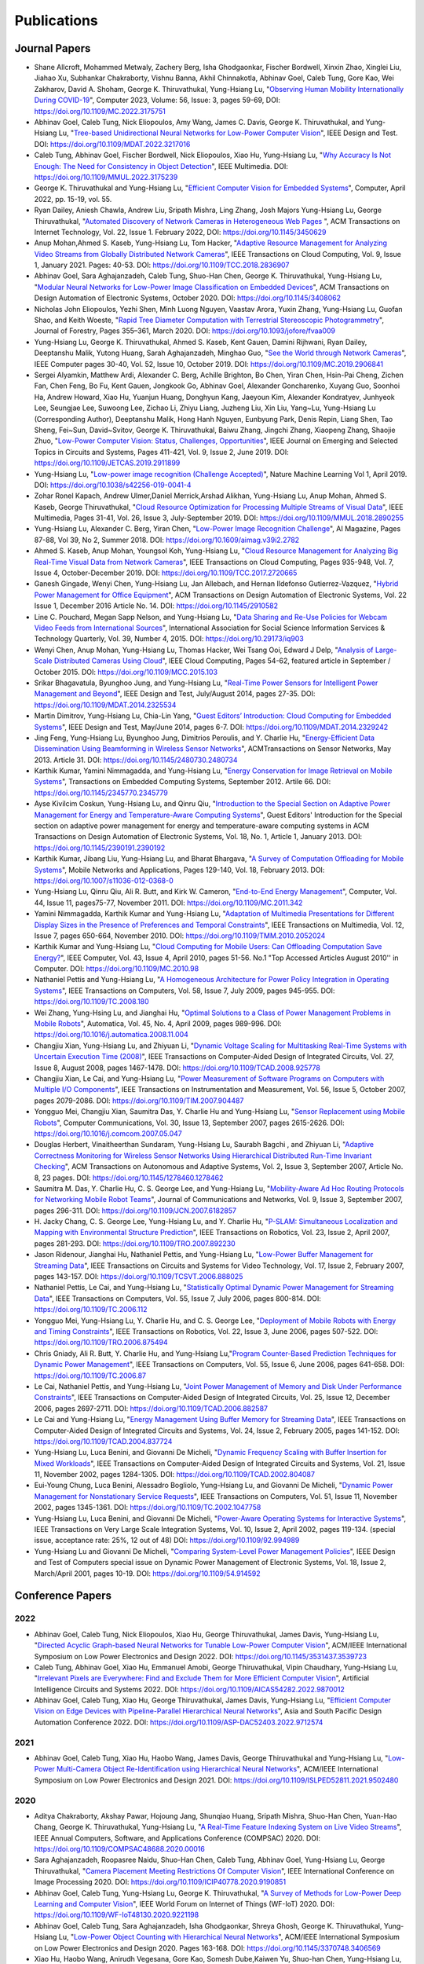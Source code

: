 Publications
============

Journal Papers
--------------

- Shane Allcroft, Mohammed Metwaly, Zachery Berg, Isha Ghodgaonkar,
  Fischer Bordwell, Xinxin Zhao, Xinglei Liu, Jiahao Xu, Subhankar
  Chakraborty, Vishnu Banna, Akhil Chinnakotla, Abhinav Goel, Caleb
  Tung, Gore Kao, Wei Zakharov, David A. Shoham,
  George K. Thiruvathukal, Yung-Hsiang Lu, "`Observing Human Mobility
  Internationally During COVID-19
  <https://ieeexplore.ieee.org/document/10058769>`_", Computer 2023,
  Volume: 56, Issue: 3, pages 59-69, DOI:
  https://doi.org/10.1109/MC.2022.3175751

- Abhinav Goel, Caleb Tung, Nick Eliopoulos, Amy Wang, James C. Davis,
  George K. Thiruvathukal, and Yung-Hsiang Lu, "`Tree-based
  Unidirectional Neural Networks for Low-Power Computer Vision
  <https://ieeexplore.ieee.org/document/9935301>`_", IEEE
  Design and Test. DOI: https://doi.org/10.1109/MDAT.2022.3217016

- Caleb Tung, Abhinav Goel, Fischer Bordwell, Nick Eliopoulos, Xiao
  Hu, Yung-Hsiang Lu, "`Why Accuracy Is Not Enough: The Need for
  Consistency in Object Detection
  <https://ieeexplore.ieee.org/document/9778276>`_", IEEE Multimedia.
  DOI: https://doi.org/10.1109/MMUL.2022.3175239

- George K. Thiruvathukal and Yung-Hsiang Lu, "`Efficient Computer
  Vision for Embedded Systems
  <https://www.computer.org/csdl/magazine/co/2022/04/09755195/1Cubx6Twc5G>`_",
  Computer, April 2022, pp. 15-19, vol. 55.

- Ryan Dailey, Aniesh Chawla, Andrew Liu, Sripath Mishra, Ling Zhang,
  Josh Majors Yung-Hsiang Lu, George Thiruvathukal, "`Automated
  Discovery of Network Cameras in Heterogeneous Web Pages
  <https://dl.acm.org/doi/10.1145/3450629>`_ ", ACM Transactions on
  Internet Technology, Vol. 22, Issue 1. February 2022, DOI:
  https://doi.org/10.1145/3450629

- Anup Mohan,Ahmed S. Kaseb, Yung-Hsiang Lu, Tom Hacker, "`Adaptive
  Resource Management for Analyzing Video Streams from Globally
  Distributed Network Cameras
  <https://ieeexplore.ieee.org/document/8359122>`_", IEEE Transactions
  on Cloud Computing, Vol. 9, Issue 1, January 2021. Pages:
  40-53. DOI: https://doi.org/10.1109/TCC.2018.2836907

- Abhinav Goel, Sara Aghajanzadeh, Caleb Tung, Shuo-Han Chen,
  George K. Thiruvathukal, Yung-Hsiang Lu, "`Modular Neural Networks
  for Low-Power Image Classification on Embedded Devices
  <https://dl.acm.org/doi/abs/10.1145/3408062>`_", ACM Transactions on
  Design Automation of Electronic Systems, October 2020. DOI:
  https://doi.org/10.1145/3408062
    
- Nicholas John Eliopoulos, Yezhi Shen, Minh Luong Nguyen, Vaastav
  Arora, Yuxin Zhang, Yung-Hsiang Lu, Guofan Shao, and Keith Woeste,
  "`Rapid Tree Diameter Computation with Terrestrial Stereoscopic
  Photogrammetry
  <https://academic.oup.com/jof/article-abstract/118/4/355/5811312?redirectedFrom=fulltext>`_",
  Journal of Forestry, Pages 355–361, March 2020. DOI:
  https://doi.org/10.1093/jofore/fvaa009

- Yung-Hsiang Lu, George K. Thiruvathukal, Ahmed S. Kaseb, Kent Gauen,
  Damini Rijhwani, Ryan Dailey, Deeptanshu Malik, Yutong Huang, Sarah
  Aghajanzadeh, Minghao Guo, "`See the World through Network Cameras
  <https://www.computer.org/csdl/magazine/co/2019/10/08848161/1dAq0gqBbP2>`_",
  IEEE Computer pages 30-40, Vol. 52, Issue 10, October 2019. DOI:
  https://doi.org/10.1109/MC.2019.2906841

- Sergei Alyamkin, Matthew Ardi, Alexander C. Berg, Achille Brighton,
  Bo Chen, Yiran Chen, Hsin-Pai Cheng, Zichen Fan, Chen Feng, Bo Fu,
  Kent Gauen, Jongkook Go, Abhinav Goel, Alexander Goncharenko, Xuyang
  Guo, Soonhoi Ha, Andrew Howard, Xiao Hu, Yuanjun Huang, Donghyun
  Kang, Jaeyoun Kim, Alexander Kondratyev, Junhyeok Lee, Seungjae Lee,
  Suwoong Lee, Zichao Li, Zhiyu Liang, Juzheng Liu, Xin Liu, Yang~Lu,
  Yung-Hsiang Lu (Corresponding Author), Deeptanshu Malik, Hong Hanh
  Nguyen, Eunbyung Park, Denis Repin, Liang Shen, Tao Sheng, Fei~Sun,
  David~Svitov, George K. Thiruvathukal, Baiwu Zhang, Jingchi Zhang,
  Xiaopeng Zhang, Shaojie Zhuo, "`Low-Power Computer Vision: Status,
  Challenges, Opportunities
  <https://ieeexplore.ieee.org/document/8693826>`_", IEEE Journal on
  Emerging and Selected Topics in Circuits and Systems, Pages 411-421,
  Vol. 9, Issue 2, June 2019. DOI:
  https://doi.org/10.1109/JETCAS.2019.2911899

- Yung-Hsiang Lu, "`Low-power image recognition (Challenge Accepted)
  <https://www.nature.com/articles/s42256-019-0041-4>`_", Nature
  Machine Learning Vol 1, April 2019. DOI:
  https://doi.org/10.1038/s42256-019-0041-4

- Zohar Ronel Kapach, Andrew Ulmer,Daniel Merrick,Arshad Alikhan,
  Yung-Hsiang Lu, Anup Mohan, Ahmed S. Kaseb, George Thiruvathukal,
  "`Cloud Resource Optimization for Processing Multiple Streams of
  Visual Data <https://ieeexplore.ieee.org/document/8594612>`_", IEEE
  Multimedia, Pages 31-41, Vol. 26, Issue 3, July-September 2019.
  DOI: https://doi.org/10.1109/MMUL.2018.2890255

- Yung-Hsiang Lu, Alexander C. Berg, Yiran Chen, "`Low-Power Image
  Recognition Challenge
  <https://ojs.aaai.org//index.php/aimagazine/article/view/2782>`_",
  AI Magazine, Pages 87-88, Vol 39, No 2, Summer 2018. DOI:
  https://doi.org/10.1609/aimag.v39i2.2782

- Ahmed S. Kaseb, Anup Mohan, Youngsol Koh, Yung-Hsiang Lu, "`Cloud
  Resource Management for Analyzing Big Real-Time Visual Data from
  Network Cameras <https://ieeexplore.ieee.org/document/7959647>`_",
  IEEE Transactions on Cloud Computing, Pages 935-948, Vol. 7, Issue
  4, October-December 2019. DOI:
  https://doi.org/10.1109/TCC.2017.2720665

- Ganesh Gingade, Wenyi Chen, Yung-Hsiang Lu, Jan Allebach, and Hernan
  Ildefonso Gutierrez-Vazquez, "`Hybrid Power Management for Office
  Equipment <https://dl.acm.org/doi/abs/10.1145/2910582>`_", ACM
  Transactions on Design Automation of Electronic Systems, Vol. 22
  Issue 1, December 2016 Article No. 14. DOI: https://doi.org/10.1145/2910582

- Line C. Pouchard, Megan Sapp Nelson, and Yung-Hsiang Lu, "`Data
  Sharing and Re-Use Policies for Webcam Video Feeds from
  International Sources
  <https://iassistquarterly.com/index.php/iassist/article/view/903>`_",
  International Association for Social Science Information Services &
  Technology Quarterly, Vol. 39, Number 4, 2015. DOI:
  https://doi.org/10.29173/iq903

- Wenyi Chen, Anup Mohan, Yung-Hsiang Lu, Thomas Hacker, Wei Tsang
  Ooi, Edward J Delp, "`Analysis of Large-Scale Distributed Cameras
  Using Cloud <https://ieeexplore.ieee.org/document/7331200>`_", IEEE
  Cloud Computing, Pages 54-62, featured article in September / October 2015.
  DOI: https://doi.org/10.1109/MCC.2015.103

- Srikar Bhagavatula, Byunghoo Jung, and Yung-Hsiang Lu, "`Real-Time
  Power Sensors for Intelligent Power Management and Beyond
  <https://ieeexplore.ieee.org/document/6818363>`_", IEEE Design and
  Test, July/August 2014, pages 27-35. DOI:
  https://doi.org/10.1109/MDAT.2014.2325534

- Martin Dimitrov, Yung-Hsiang Lu, Chia-Lin Yang, "`Guest Editors’
  Introduction: Cloud Computing for Embedded Systems
  <https://www.computer.org/csdl/magazine/dt/2014/03/06862957/13rRUIM2VxM>`_",
  IEEE Design and Test, May/June 2014, pages 6-7.  DOI:
  https://doi.org/10.1109/MDAT.2014.2329242
  
- Jing Feng, Yung-Hsiang Lu, Byunghoo Jung, Dimitrios Peroulis,
  and Y. Charlie Hu, "`Energy-Efficient Data Dissemination Using
  Beamforming in Wireless Sensor Networks
  <https://dl.acm.org/doi/10.1145/2480730.2480734>`_", ACMTransactions
  on Sensor Networks, May 2013. Article 31.  DOI:
  https://doi.org/10.1145/2480730.2480734

- Karthik Kumar, Yamini Nimmagadda, and Yung-Hsiang Lu, "`Energy
  Conservation for Image Retrieval on Mobile Systems
  <https://dl.acm.org/doi/10.1145/2345770.2345779>`_", Transactions on
  Embedded Computing Systems, September 2012. Artile 66.  DOI:
  https://doi.org/10.1145/2345770.2345779

- Ayse Kivilcim Coskun, Yung-Hsiang Lu, and Qinru Qiu, "`Introduction
  to the Special Section on Adaptive Power Management for Energy and
  Temperature-Aware Computing Systems
  <https://dl.acm.org/doi/10.1145/2390191.2390192>`_", Guest Editors'
  Introduction for the Special section on adaptive power management
  for energy and temperature-aware computing systems in ACM
  Transactions on Design Automation of Electronic Systems, Vol. 18,
  No.  1, Article 1, January 2013. DOI:
  https://doi.org/10.1145/2390191.2390192
  
- Karthik Kumar, Jibang Liu, Yung-Hsiang Lu, and Bharat Bhargava, "`A
  Survey of Computation Offloading for Mobile Systems
  <https://link.springer.com/article/10.1007/s11036-012-0368-0>`_",
  Mobile Networks and Applications, Pages 129-140, Vol. 18,
  February 2013. DOI: https://doi.org/10.1007/s11036-012-0368-0

- Yung-Hsiang Lu, Qinru Qiu, Ali R. Butt, and Kirk W. Cameron,
  "`End-to-End Energy Management
  <https://ieeexplore.ieee.org/document/6072567>`_", Computer,
  Vol. 44, Issue 11, pages75-77, November 2011. DOI:
  https://doi.org/10.1109/MC.2011.342

- Yamini Nimmagadda, Karthik Kumar and Yung-Hsiang Lu, "`Adaptation of
  Multimedia Presentations for Different Display Sizes in the Presence
  of Preferences and Temporal Constraints
  <https://ieeexplore.ieee.org/document/5482154>`_", IEEE Transactions
  on Multimedia, Vol. 12, Issue 7, pages 650-664, November 2010.
  DOI: https://doi.org/10.1109/TMM.2010.2052024

- Karthik Kumar and Yung-Hsiang Lu, "`Cloud Computing for Mobile
  Users: Can Offloading Computation Save Energy?
  <https://ieeexplore.ieee.org/document/5445167>`_", IEEE Computer,
  Vol. 43, Issue 4, April 2010, pages 51-56.  No.1 "Top Accessed
  Articles August 2010'' in Computer. DOI:
  https://doi.org/10.1109/MC.2010.98

- Nathaniel Pettis and Yung-Hsiang Lu, "`A Homogeneous Architecture
  for Power Policy Integration in Operating Systems
  <https://ieeexplore.ieee.org/document/4633348>`_", IEEE Transactions
  on Computers, Vol. 58, Issue 7, July 2009, pages 945-955.
  DOI: https://doi.org/10.1109/TC.2008.180

- Wei Zhang, Yung-Hsing Lu, and Jianghai Hu, "`Optimal Solutions to a
  Class of Power Management Problems in Mobile Robots
  <https://www.sciencedirect.com/science/article/pii/S0005109808005463>`_",
  Automatica, Vol. 45, No. 4, April 2009, pages
  989-996. DOI: https://doi.org/10.1016/j.automatica.2008.11.004

- Changjiu Xian, Yung-Hsiang Lu, and Zhiyuan Li, "`Dynamic Voltage
  Scaling for Multitasking Real-Time Systems with Uncertain Execution
  Time (2008) <https://ieeexplore.ieee.org/document/4527112>`_", IEEE
  Transactions on Computer-Aided Design of Integrated Circuits,
  Vol. 27, Issue 8, August 2008, pages 1467-1478. DOI:
  https://doi.org/10.1109/TCAD.2008.925778

- Changjiu Xian, Le Cai, and Yung-Hsiang Lu, "`Power Measurement of
  Software Programs on Computers with Multiple I/O Components
  <https://ieeexplore.ieee.org/document/4303453>`_", IEEE Transactions
  on Instrumentation and Measurement, Vol. 56, Issue 5, October 2007,
  pages 2079-2086. DOI: https://doi.org/10.1109/TIM.2007.904487

- Yongguo Mei, Changjiu Xian, Saumitra Das, Y. Charlie Hu and
  Yung-Hsiang Lu, "`Sensor Replacement using Mobile Robots
  <https://www.sciencedirect.com/science/article/pii/S0140366407002460>`_",
  Computer Communications, Vol. 30, Issue 13, September 2007, pages
  2615-2626. DOI: https://doi.org/10.1016/j.comcom.2007.05.047

- Douglas Herbert, Vinaitheerthan Sundaram, Yung-Hsiang Lu, Saurabh
  Bagchi , and Zhiyuan Li, "`Adaptive Correctness Monitoring for
  Wireless Sensor Networks Using Hierarchical Distributed Run-Time
  Invariant Checking
  <https://dl.acm.org/doi/10.1145/1278460.1278462>`_", ACM
  Transactions on Autonomous and Adaptive Systems, Vol. 2, Issue 3,
  September 2007, Article No. 8, 23 pages.  DOI:
  https://doi.org/10.1145/1278460.1278462

- Saumitra M. Das, Y. Charlie Hu, C. S. George Lee, and Yung-Hsiang
  Lu, "`Mobility-Aware Ad Hoc Routing Protocols for Networking Mobile
  Robot Teams <https://ieeexplore.ieee.org/document/6182857>`_",
  Journal of Communications and Networks, Vol. 9, Issue 3, September
  2007, pages 296-311. DOI: https://doi.org/10.1109/JCN.2007.6182857

- H. Jacky Chang, C. S. George Lee, Yung-Hsiang Lu, and Y. Charlie Hu,
  "`P-SLAM: Simultaneous Localization and Mapping with Environmental
  Structure Prediction
  <https://ieeexplore.ieee.org/document/4154821>`_", IEEE Transactions
  on Robotics, Vol. 23, Issue 2, April 2007, pages 281-293.  DOI:
  https://doi.org/10.1109/TRO.2007.892230
     
- Jason Ridenour, Jianghai Hu, Nathaniel Pettis, and Yung-Hsiang Lu,
  "`Low-Power Buffer Management for Streaming Data
  <https://ieeexplore.ieee.org/document/4079663>`_", IEEE Transactions
  on Circuits and Systems for Video Technology, Vol. 17, Issue 2,
  February 2007, pages 143-157. DOI:
  https://doi.org/10.1109/TCSVT.2006.888025

- Nathaniel Pettis, Le Cai, and Yung-Hsiang Lu, "`Statistically
  Optimal Dynamic Power Management for Streaming Data
  <https://ieeexplore.ieee.org/document/1637397>`_", IEEE Transactions
  on Computers, Vol. 55, Issue 7, July 2006, pages 800-814.
  DOI: https://doi.org/10.1109/TC.2006.112

- Yongguo Mei, Yung-Hsiang Lu, Y. Charlie Hu, and C. S. George Lee,
  "`Deployment of Mobile Robots with Energy and Timing Constraints
  <https://ieeexplore.ieee.org/document/1638342>`_", IEEE Transactions
  on Robotics, Vol. 22, Issue 3, June 2006, pages 507-522.  DOI:
  https://doi.org/10.1109/TRO.2006.875494
  
- Chris Gniady, Ali R. Butt, Y. Charlie Hu, and Yung-Hsiang
  Lu,"`Program Counter-Based Prediction Techniques for Dynamic Power
  Management <https://ieeexplore.ieee.org/document/1628954>`_", IEEE
  Transactions on Computers, Vol. 55, Issue 6, June 2006, pages
  641-658. DOI: https://doi.org/10.1109/TC.2006.87

- Le Cai, Nathaniel Pettis, and Yung-Hsiang Lu, "`Joint Power
  Management of Memory and Disk Under Performance Constraints
  <https://ieeexplore.ieee.org/document/4014538>`_", IEEE Transactions
  on Computer-Aided Design of Integrated Circuits, Vol. 25, Issue 12,
  December 2006, pages 2697-2711. DOI:
  https://doi.org/10.1109/TCAD.2006.882587

- Le Cai and Yung-Hsiang Lu, "`Energy Management Using Buffer Memory
  for Streaming Data
  <https://ieeexplore.ieee.org/document/1386373>`_", IEEE Transactions
  on Computer-Aided Design of Integrated Circuits and Systems,
  Vol. 24, Issue 2, February 2005, pages 141-152. DOI:
  https://doi.org/10.1109/TCAD.2004.837724

- Yung-Hsiang Lu, Luca Benini, and Giovanni De Micheli, "`Dynamic
  Frequency Scaling with Buffer Insertion for Mixed Workloads
  <https://ieeexplore.ieee.org/document/1047048>`_", IEEE Transactions
  on Computer-Aided Design of Integrated Circuits and Systems,
  Vol. 21, Issue 11, November 2002, pages 1284-1305.  DOI:
  https://doi.org/10.1109/TCAD.2002.804087

- Eui-Young Chung, Luca Benini, Alessadro Bogliolo, Yung-Hsiang Lu,
  and Giovanni De Micheli, "`Dynamic Power Management for
  Nonstationary Service Requests
  <https://ieeexplore.ieee.org/document/1047758>`_", IEEE Transactions
  on Computers, Vol. 51, Issue 11, November 2002, pages 1345-1361.
  DOI: https://doi.org/10.1109/TC.2002.1047758

- Yung-Hsiang Lu, Luca Benini, and Giovanni De Micheli, "`Power-Aware
  Operating Systems for Interactive Systems
  <https://ieeexplore.ieee.org/document/994989>`_", IEEE Transactions
  on Very Large Scale Integration Systems, Vol. 10, Issue 2, April
  2002, pages 119-134. (special issue, acceptance rate: 25%, 12 out
  of 48) DOI: https://doi.org/10.1109/92.994989

- Yung-Hsiang Lu and Giovanni De Micheli, "`Comparing System-Level
  Power Management Policies
  <https://ieeexplore.ieee.org/document/914592>`_", IEEE Design and
  Test of Computers special issue on Dynamic Power Management of
  Electronic Systems, Vol. 18, Issue 2, March/April 2001, pages 10-19.
  DOI: https://doi.org/10.1109/54.914592


Conference Papers
-----------------

2022
^^^^

- Abhinav Goel, Caleb Tung, Nick Eliopoulos, Xiao Hu, George
  Thiruvathukal, James Davis, Yung-Hsiang Lu, "`Directed Acyclic
  Graph-based Neural Networks for Tunable Low-Power Computer Vision
  <https://dl.acm.org/doi/10.1145/3531437.3539723>`_", ACM/IEEE
  International Symposium on Low Power Electronics and Design
  2022. DOI: https://doi.org/10.1145/3531437.3539723

- Caleb Tung, Abhinav Goel, Xiao Hu, Emmanuel Amobi, George
  Thiruvathukal, Vipin Chaudhary, Yung-Hsiang Lu, "`Irrelevant Pixels
  are Everywhere: Find and Exclude Them for More Efficient Computer
  Vision <https://ieeexplore.ieee.org/document/9870012>`_", Artificial
  Intelligence Circuits and Systems 2022.
  DOI: https://doi.org/10.1109/AICAS54282.2022.9870012

- Abhinav Goel, Caleb Tung, Xiao Hu, George Thiruvathukal, James
  Davis, Yung-Hsiang Lu, "`Efficient Computer Vision on Edge Devices
  with Pipeline-Parallel Hierarchical Neural Networks
  <https://dl.acm.org/doi/10.1109/ASP-DAC52403.2022.9712574>`_", Asia
  and South Pacific Design Automation Conference 2022. DOI:
  https://doi.org/10.1109/ASP-DAC52403.2022.9712574


2021
^^^^
- Abhinav Goel, Caleb Tung, Xiao Hu, Haobo Wang, James Davis, George
  Thiruvathukal and Yung-Hsiang Lu, "`Low-Power Multi-Camera Object
  Re-Identification using Hierarchical Neural
  Networks <https://dl.acm.org/doi/10.1109/ISLPED52811.2021.9502480>`_",
  ACM/IEEE International Symposium on Low Power Electronics and Design
  2021. DOI: https://doi.org/10.1109/ISLPED52811.2021.9502480

2020
^^^^

- Aditya Chakraborty, Akshay Pawar, Hojoung Jang, Shunqiao Huang,
  Sripath Mishra, Shuo-Han Chen, Yuan-Hao Chang,
  George K. Thiruvathukal, Yung-Hsiang Lu, "`A Real-Time Feature
  Indexing System on Live Video Streams
  <https://ieeexplore.ieee.org/document/9202837>`_", IEEE Annual
  Computers, Software, and Applications Conference
  (COMPSAC) 2020. DOI: https://doi.org/10.1109/COMPSAC48688.2020.00016


- Sara Aghajanzadeh, Roopasree Naidu, Shuo-Han Chen, Caleb Tung,
  Abhinav Goel, Yung-Hsiang Lu, George Thiruvathukal, "`Camera
  Placement Meeting Restrictions Of Computer Vision
  <https://ieeexplore.ieee.org/document/9190851>`_", IEEE
  International Conference on Image Processing 2020. DOI:
  https://doi.org/10.1109/ICIP40778.2020.9190851

- Abhinav Goel, Caleb Tung, Yung-Hsiang Lu, George K. Thiruvathukal,
  "`A Survey of Methods for Low-Power Deep Learning and Computer
  Vision <https://ieeexplore.ieee.org/document/9221198>`_", IEEE World
  Forum on Internet of Things (WF-IoT) 2020. DOI:
  https://doi.org/10.1109/WF-IoT48130.2020.9221198

- Abhinav Goel, Caleb Tung, Sara Aghajanzadeh, Isha Ghodgaonkar,
  Shreya Ghosh, George K. Thiruvathukal, Yung-Hsiang Lu, "`Low-Power
  Object Counting with Hierarchical Neural Networks
  <https://dl.acm.org/doi/10.1145/3370748.3406569>`_", ACM/IEEE
  International Symposium on Low Power Electronics and Design 2020.
  Pages 163-168. DOI: https://doi.org/10.1145/3370748.3406569

- Xiao Hu, Haobo Wang, Anirudh Vegesana, Gore Kao, Somesh Dube,Kaiwen
  Yu, Shuo-han Chen, Yung-Hsiang Lu, Ming Yin. "`Crowdsourcing
  Detection of Sampling Biases in Image Datasets
  <https://dl.acm.org/doi/fullHtml/10.1145/3366423.3380063>`_". The
  Web Conference 2020. Pages 2955-2961.  DOI:
  https://doi.org/10.1145/3366423.3380063


2019
^^^^
- Matthew Ardi, Alexander C Berg, Bo Chen, Yen-Kuang Chen, Yiran Chen,
  Donghyun Kang, Junhyeok Lee, Seungjae Lee, Yang Lu, Yung-Hsiang Lu,
  Fei Sun, "`Special Session: 2018 Low-Power Image Recognition
  Challenge and Beyond
  <https://ieeexplore.ieee.org/document/8771606>`_", IEEE
  International Conference on Artificial Intelligence Circuits and
  Systems 2019. DOI: https://doi.org/10.1109/AICAS.2019.8771606

- Xiao Hu, Haobo Wang, Somesh Dube, Anirudh Vegesana, Kaiwen Yu,
  Yung-Hsiang Lu, Ming Yin, "`Discovering Biases in Image Datasets
  with the Crowd
  <https://www.humancomputation.com/2019/papers.html#wip>`_. AAAI
  Conference on Human Computation and Crowdsourcing 2019 (Work in
  progress track)
  
- Caleb Tung, Matthew R. Kelleher, Ryan J. Schlueter, Binhan Xu,
  Yung-Hsiang Lu, George K. Thiruvathukal, Yen-Kuang Chen, Yang Lu,
  "`Large-Scale Object Detection of Images from Network Cameras in
  Variable Ambient Lighting Conditions
  <https://ieeexplore.ieee.org/document/8695375>`_", IEEE
  International Conference on Multimedia Information Processing and
  Retrieval 2019. DOI: https://doi.org/10.1109/MIPR.2019.00080

- Sergei Alyamkin, Matthew Ardi, Achille Brighton, Alexander C. Berg,
  Yiran Chen, Hsin-Pai Cheng, Bo Chen, Zichen Fan, Chen Feng, Bo Fu,
  Kent Gauen, Jongkook Go, Alexander Goncharenko, Xuyang Guo, Hong
  Hanh Nguyen, Andrew Howard, Yuanjun Huang, Donghyun Kang, Jaeyoun
  Kim, Alexander Kondratyev, Seungjae Lee, Suwoong Lee, Junhyeok Lee,
  Zhiyu Liang, Xin Liu, Juzheng Liu, Zichao Li, Yang Lu, Yung-Hsiang
  Lu, Deeptanshu Malik, Eunbyung Park, Denis Repin, Tao Sheng, Liang
  Shen, Fei Sun, David Svitov, George K. Thiruvathukal, Baiwu Zhang,
  Jingchi Zhang, Xiaopeng Zhang, Shaojie Zhuo, "`2018 Low-Power Image
  Recognition Challenge (2018) <https://arxiv.org/abs/1810.01732>`_",
  arXiv:1810.01732


2018
^^^^

- Chittayong Surakitbanharn, Calvin Yau, Guizhen Wang, Aniesh Chawla,
  Yinuo Pan, Zhaoya Sun, Sam Yellin, David Ebert, Yung-Hsiang Lu,
  George K. Thiruvathukal, "`Cross-referencing social media and public
  surveillance camera data for disaster response
  <https://ieeexplore.ieee.org/document/8574200>`_", IEEE Symposium on
  Technologies for Homeland Security 2018. DOI:
  https://doi.org/10.1109/THS.2018.8574200

- Ahmed S. Kaseb, Bo Fu, Anup Mohan, Yung-Hsiang Lu, Amy Reibman,
  George K. Thiruvathukal, "`Analyzing Real-Time Multimedia Content
  From Network Cameras Using CPUs and GPUs in the Cloud
  <https://ieeexplore.ieee.org/document/8396976>`_", IEEE
  International Conference on Multimedia Information Processing and
  Retrieval 2018. DOI: https://doi.org/10.1109/MIPR.2018.00020

- Anup Mohan, Ahmed S. Kaseb, Kent W. Gauen, Yung-Hsiang Lu,
  Amy R. Reibman, and Thomas J. Hacker, "`Determining the Necessary
  Frame Rate of Video Data for Object Tracking under Accuracy and Cost
  Constraints <https://ieeexplore.ieee.org/document/8397037>`_", IEEE
  International Conference on Multimedia Information Processing and
  Retrieval 2018. DOI: https://doi.org/10.1109/MIPR.2018.00081

- Samira Pouyanfar, Yudong Tao, Anup Mohan, Haiman Tian,
  Ahmed S. Kaseb, Kent Gauen Ryan Dailey, Sarah Aghajanzadeh,
  Yung-Hsiang Lu, Shu-Ching Chen, Mei-Ling Shyu, "`Dynamic Sampling in
  Convolutional Neural Networks for Imbalanced Data Classification
  <https://ieeexplore.ieee.org/document/8396983>`_", IEEE Conference on
  Multimedia Information Processing and Retrieval 2018.
  DOI: https://doi.org/10.1109/MIPR.2018.00027

- Kent Gauen, Ryan Dailey, Yung-Hsiang Lu, Eunbyung Park, Wei Liu,
  Alexander C. Berg, Yiran Chen, "`Three years of low-power image
  recognition challenge: Introduction to special session
  <https://ieeexplore.ieee.org/document/8342099>`_", Design,
  Automation & Test in Europe Conference & Exhibition (DATE) 2018.
  DOI: https://doi.org/10.23919/DATE.2018.8342099

2017
^^^^

- Kent Gauen, Rohit Rangan, Anup Mohan, Yung-Hsiang Lu Wei Liu,
  Alexander C. Berg,"`Low-Power Image Recognition Challenge (2017)
  <https://ieeexplore.ieee.org/document/7858303>`_", Asia and South
  Pacific Design Automation Conference 2017. Pages: 99-104. DOI:
  https://doi.org/10.1109/ASPDAC.2017.7858303
  
- Yung-Hsiang Lu, Andrea Cavallaro, Catherine Crump, Gerald Friedland,
  Keith Winstein, "`Panel: Privacy Protection in Online Multimedia
  <https://dl.acm.org/doi/abs/10.1145/3123266.3133335>`_", ACM
  Multimedia 2017. Pages: 457–459. DOI:
  https://doi.org/10.1145/3123266.3133335

- Kent Gauen, Ryan Dailey, John Laiman, Yuxiang Zi, Nirmal Asokan,
  Yung-Hsiang Lu, George Thiruvathukal, Mei-Ling Shyu, Shu-Ching Chen,
  "`Comparison of Visual Datasets for Machine Learning
  <https://ieeexplore.ieee.org/document/8102956>`_" IEEE International
  Conference on Information Reuse 2017. Pages: 346-355. DOI:
  https://doi.org/10.1109/IRI.2017.59

- Bo Fu, Anup Mohan, Yifan Li, Sanghyun Cho, Kent Gauen, Yung-Hsiang
  Lu, "`Parallel Video Processing using Embedded Computers
  <https://ieeexplore.ieee.org/document/8308597>`_", IEEE Global
  Conference on Signal and Information Processing 2017. Pages: 26-30.
  DOI: https://doi.org/10.1109/GlobalSIP.2017.8308597

- Ryan Dailey, Ahmed S Kaseb, Chandler Brown, Sam Jenkins, Sam Yellin,
  Fengjian Pan, Yung-Hsiang Lu, "`Creating the World's Largest
  Real-Time Camera Network
  <https://www.ingentaconnect.com/content/ist/ei/2017/00002017/00000010/art00002>`_",
  Imaging and Multimedia Analytics in a Web and Mobile
  World 2017. Pages: 5-12.  DOI:
  https://doi.org/10.2352/ISSN.2470-1173.2017.10.IMAWM-160
  
- Anup Mohan, Kent Gauen, Yung-Hsiang Lu, Wei Wayne Li, Xuemin Chen,
  "`Internet of Video Things in 2030: a World with Many Cameras
  <https://ieeexplore.ieee.org/document/8050296>`_", IEEE
  International Symposium of Circuits and Systems 2017.  DOI:
  https://doi.org/10.1109/ISCAS.2017.8050296

- Tian Qiu, Mengshi Feng, Sitian Lu, Zhuofan Li, Yudi Wu,
  Carla B. Zoltowski, and Dr. Yung-Hsiang Lu, "`Online Programming
  System for Code Analysis and Activity Tracking
  <https://peer.asee.org/online-programming-system-for-code-analysis-and-activity-tracking>`_",
  American Society for Engineering Education Annual Conference 2017.
  DOI: https://doi.org/10.18260/1-2--28722

- Behnaam Aazhang, Randal T. Abler, Jan P. Allebach, L. Franklin Bost,
  Joseph R. Cavallaro Rice, Edwin K. P. Chong, Edward J. Coyle,
  Jocelyn B. S. Cullers, Sonya M. Dennis, Yingfei Dong,
  Prasad N. Enjeti, Afroditi V. Filippas, Jeffrey E. Froyd, David
  Garmire, Jay George, Brian E. Gilchrist, Gail S. Hohner,
  William L. Hughes, Amos Johnson, Charles Kim, Hale Kim,
  Robert H. Klenke, Magdalini Z. Lagoudas, Donna C. Llewellyn,
  Yung-Hsiang Lu, Kevin James Lybarger, Stephen Marshall P.E., Subra
  Muralidharan, Aaron T. Ohta, Francisco Raul Ortega, Eve A. Riskin,
  David M. Rizzo, Candace Renee Ryder, Wayne A. Shiroma,
  Thomas J. Siller, J. Sonnenberg-Klein, Seyed Masoud Sadjadi, Scott
  Munro Strachan, Mohsen Taheri, Gary L. Woods, Carla B. Zoltowski,
  Brian C. Fabien, Phiilp Johnson, Robert Collins, Paul Murray,
  "`Vertically Integrated Projects (VIP) Programs: Multidisciplinary
  Projects with Homes in Any Discipline
  <https://peer.asee.org/vertically-integrated-projects-vip-programs-at-international-institutions-multidisciplinary-projects-with-homes-in-any-discipline>`_",
  American Society for Engineering Education Annual Conference 2017.

2016
^^^^
- Anup Mohan, Ahmed S. Kaseb, Yung-Hsiang Lu, Thomas J. Hacker,
  "`Location Based Cloud Resource Management for Analyzing Real-Time
  Video from Globally Distributed Network Cameras
  <https://ieeexplore.ieee.org/document/7830681>`_", IEEE
  International Conference on Cloud Computing Technology and Science
  (CloudCom) 2016. Pages: 176-183.  DOI:
  https://doi.org/10.1109/CloudCom.2016.0040

- Saurav Nanda Thomas J Hacker Yung-Hsiang Lu, "`Predictive Model for
  Dynamically Provisioning Resources in Multi-Tier Web Applications
  <https://ieeexplore.ieee.org/document/7830700>`_", IEEE
  International Conference on Cloud Computing Technology and Science
  (CloudCom) 2016. Pages: 326-335. DOI:
  https://doi.org/10.1109/CloudCom.2016.0059

- Youngsol Koh, Anup Mohan, Guizhen Wang, Hanye Xu, Abish Malik,
  Yung-Hsiang Lu, and David S. Ebert, "`Improve Safety using Public
  Network Cameras <https://ieeexplore.ieee.org/document/7568911>`_,
  IEEE Symposium on Technologies for Homeland Security 2016.  DOI:
  https://doi.org/10.1109/THS.2016.7568911

- Yung-Hsiang Lu, Milind Kulkarni, and Xiaojin Zhu, "`Programming
  Language Support for Analyzing Non-Persistent Data
  <https://ieeexplore.ieee.org/document/7568895>`_ IEEE Symposium on
  Technologies for Homeland Security 2016.  DOI:
  https://doi.org/10.1109/THS.2016.7568895

- Youngsol Koh and Yung-Hsiang Lu, "`Large-scale Image Processing
  using Amazon EC2 Spot Instances
  <https://www.ingentaconnect.com/content/ist/ei/2016/00002016/00000013/art00030>`_",
  IS&T International Symposium on Electronic Imaging in the Image
  Quality and System Performance Conference 2016. DOI:
  https://doi.org/10.2352/ISSN.2470-1173.2016.13.IQSP-226

- Yung-Hsiang Lu, Thomas Hacker, Carla B. Zoltowski, Jan P Allebach,
  "`Cross-Cohort Research Experience for Project Management and
  Leadership Development
  <https://peer.asee.org/cross-cohort-research-experience-for-project-management-and-leadership-development>`_",
  American Society for Engineering Education Annual Conference 2016.
  DOI: https://doi.org/10.18260/p.26604
  
- Jinyi Zhang, Fengjian Pan, Mrigank S Jha, Pranav Marla, Kee Wook
  Lee, David B Nelson, Yung-Hsiang Lu, "`A System for Analysis of Code
  on Cloud as An Educational Service to Students
  <https://peer.asee.org/a-system-for-analysis-of-code-on-cloud-as-an-educational-service-to-students>`_",
  American Society for Engineering Education Annual Conference 2016.
  DOI: https://doi.org/10.18260/p.26456


2015
^^^^
- Line C Pouchard, Megan Sapp Nelson, Yung-Hsiang Lu, "`Comparing
  policies for open data from publicly accessible international
  sources
  <https://iassistdata.org/conferences/archive/2015-minneapolis/>`_",
  Annual Conference International Association for Social Science
  Information Services & Technology 2015. DOI:
  https://doi.org/10.5281/zenodo.3777114
  
- Wei-Tsung Su, Yung-Hsiang Lu, and Ahmed S. Kaseb, "`Harvest the
  Information from Multimedia Big Data in Global Camera Networks
  <https://ieeexplore.ieee.org/document/7153875>`_", IEEE
  International Conference on Multimedia Big Data 2015. Pages:
  184-191.  DOI: https://doi.org/10.1109/BigMM.2015.55

- Ahmed S. Kaseb, Everett Berry, Erik Rozolis, Kyle McNulty, Seth
  Bontrager, Youngsol Koh, Yung-Hsiang Lu, Edward J. Delp, "`An
  interactive web-based system for large-scale analysis of distributed
  cameras
  <https://spie.org/Publications/Proceedings/Paper/10.1117/12.2080371>`_",
  Imaging and Multimedia Analytics in a Web and Mobile World 2015.
  DOI: https://doi.org/10.1117/12.2080371

- Ahmed S. Kaseb, Wenyi Chen, Ganesh Gingade, Yung-Hsiang Lu,
  "`Worldview and route planning using live public cameras
  <https://spie.org/Publications/Proceedings/Paper/10.1117/12.2077729>`_",
  Imaging and Multimedia Analytics in a Web and Mobile World 2015.
  DOI: https://doi.org/10.1117/12.2077729

- Thitiporn Pramoun, Jeehyun Choe, He Li, Qingshuang Chen, humrongrat
  Amornraksa, Yung-Hsiang Lu, Edward J. Delp III, "`Webcam
  classification using simple features
  <https://www.spiedigitallibrary.org/conference-proceedings-of-spie/9401/94010G/Webcam-classification-using-simple-features/10.1117/12.2083417.short>`_",
  Computational Imaging 2015.  DOI: https://doi.org/10.1117/12.2083417

- Ahmed S. Kaseb, Anup Mohan and Yung-Hsiang Lu, "`Cloud Resource
  Management for Image and Video Analysis of Big Data from Network
  Cameras <https://dl.acm.org/doi/10.1109/CCBD.2015.8>`_",
  International Conference on Cloud Computing and Big Data
  2015. Pages: 287-294. (best paper award) DOI:
  https://doi.org/10.1109/CCBD.2015.8

- Everett Berry, Yung-Hsiang Lu, and Wei-Tsung Su, "`Using Global
  Camera Networks to Create Multimedia Content
  <https://ieeexplore.ieee.org/document/7450557>`_", International
  Conference on Cloud Computing and Big Data 2015. Pages: 231-234.
  DOI: https://doi.org/10.1109/CCBD.2015.21
  
- Wenyi Chen, Yung-Hsiang Lu and Thomas Hacker, "`Adaptive Cloud
  Resource Allocation for Analysing Many Video Streams
  <https://ieeexplore.ieee.org/document/7396133>`_", IEEE
  International Conference on Cloud Computing Technology and Science
  (CloudCom) 2015. Pages: 17-24. DOI: https://doi.org/10.1109/CloudCom.2015.79

- Joanna Batstone, Touradj Ebrahimi, Tiejun Huang, Yung-Hsiang Lu, and
  Yonggang Wen, "`Opportunities and Challenges of Global Network
  Cameras <https://dl.acm.org/doi/10.1145/2733373.2806282>`_", Panel
  in ACM Multimedia 2015. Pages: 47-48. DOI:
  https://doi.org/10.1145/2733373.2806282
  
- Ahmed S. Kaseb, Youngsol Koh, Everett Berry, Kyle
  McNulty,Yung-Hsiang Lu, Edward J. Delp, "`Multimedia Content
  Creation using Global Network Cameras: The Making of CAM2
  <https://ieeexplore.ieee.org/document/7416927>`_", IEEE Global
  Conference on Signal and Information Processing 2015 (invited
  paper).  Pages: 15-18. DOI:
  https://doi.org/10.1109/GlobalSIP.2015.7416927

- S. M. Iftekharul Alam, Sonia Fahmy, and Yung-Hsiang Lu, "`LiTMaS:
  Live road Traffic Maps for Smartphones
  <https://ieeexplore.ieee.org/document/7158217>`_", IEEE WoWMoM
  Workshop on Video Everywhere 2015. DOI:
  https://doi.org/10.1109/WoWMoM.2015.7158217
  
- Wei-Tsung Su, Kyle McNulty, and Yung-Hsiang Lu, "`Teaching
  Large-Scale Image Processing over Worldwide Network Cameras
  <https://ieeexplore.ieee.org/document/7251971>`_", IEEE
  International Conference on Digital Signal Processing 2015. Pages:
  726-729.  DOI: https://doi.org/10.1109/ICDSP.2015.7251971

- Yung-Hsiang Lu, Alan M. Kadin, Alexander C. Berg, Thomas M. Conte,
  Erik P. DeBenedictis, Rachit Garg, Ganesh Gingade, Bichlien Hoang,
  Yongzhen Huang, Boxun Li, Jingyu Liu, Wei Liu, Huizi Mao, Junran
  Peng, Tianqi Tang, Elie K. Track, Jingqiu Wang, Tao Wang, Yu Wang,
  Jun Yao, "`Rebooting Computing and Low-Power Image Recognition
  Challenge <https://ieeexplore.ieee.org/document/7372672>`_",
  International Conference on Computer Aided Design 2015 (invited
  paper in a special session). Pages: 927-932.  DOI:
  https://doi.org/10.1109/ICCAD.2015.7372672

- Milind Kulkarni and Yung-Hsiang Lu, "`Beyond Big Data-Rethinking
  Programming Languages for Non-Persistent Data
  <https://ieeexplore.ieee.org/document/7450559>`_", International
  Conference on Cloud Computing and Big Data 2015. Pages: 245-251.
  DOI: https://doi.org/10.1109/CCBD.2015.16

2014
^^^^
  
- Ahmed S. Kaseb, Everett Berry, Youngsol Koh, Anup Mohan, Wenyi Chen,
  He Li, Yung-Hsiang Lu, and Edward J. Delp, "`A System for
  Large-Scale Analysis of Distributed Cameras
  <https://ieeexplore.ieee.org/document/7032135>`_", IEEE Global
  Conference on Signal and Information Processing 2014. Pages:
  340-344.  DOI: https://doi.org/10.1109/GlobalSIP.2014.7032135

- Thomas J. Hacker, Yung-Hsiang Lu, "`An Instructional Cloud-Based
  Testbed for Image and Video Analytics
  <https://ieeexplore.ieee.org/document/7037774>`_", the Emerging
  Issues in Cloud Workshop of CloudCom 2014. Pages: 859-862.  DOI:
  https://doi.org/10.1109/CloudCom.2014.61

- Jeehyun Choe, Thitiporn Pramoun, Thumrongrat Amornraksa, Yung-Hsiang
  Lu, and Edward J. Delp, "`Image-Based Geographical Location
  Estimation Using Web Cameras
  <https://ieeexplore.ieee.org/document/6806032>`_", Southwest
  Symposium on Image Analysis and Interpretation 2014. Pages: 73-76.
  DOI: https://doi.org/10.1109/SSIAI.2014.6806032

2013
^^^^

- Cordelia Brown, Yung-Hsiang Lu, and Samuel Midkiff, "`Introducing
  Parallel Programming in Undergraduate Curriculum
  <https://tcpp.cs.gsu.edu/curriculum/?q=EduPar-13_Proceedings>`_",
  NSF/TCPP Workshop on Parallel and Distributed Computing
  Education 2013.

2012
^^^^

- Yang Ge, Yukan Zhang, Qinru Qiu, and Yung-Hsiang Lu, "`A Game
  Theoretic Resource Allocation for Overall Energy Minimization in
  Mobile Cloud Computing System
  <https://dl.acm.org/doi/10.1145/2333660.2333724>`_", International
  Symposium on Low Power Electronics and Design 2012. Pages: 279-284.
  DOI: https://doi.org/10.1145/2333660.2333724

2011
^^^^
- Cordelia Brown and Yung-Hsiang Lu, "`Teaming in an Engineering
  Programming Course
  <https://peer.asee.org/teaming-in-an-engineering-programming-course>`_",
  American Society for Engineering Education Annual Conference 2011.
  DOI: https://doi.org/10.18260/1-2--18561

- Man Wang, Zhiyuan Li, Feng Li, Xiaobing Feng, Saurabh Bagchi, and
  Yung-Hsiang Lu, "`Dependence-Based Multi-Level Tracing and Replay
  for Wireless Sensor Networks Debugging
  <https://dl.acm.org/doi/10.1145/1967677.1967691>`_", SIGPLAN/SIGBED
  Conference on Languages, Compilers and Tools for Embedded
  Systems 2011. Pages: 91-100.  DOI:
  https://doi.org/10.1145/1967677.1967691

- Serkan Sayilir, Yung-Hsiang Lu, Dimitrios Peroulis, Y. Charlie Hu,
  and Byunghoo Jung, "`Collaborative Beamforming in Wireless Sensor
  Networks <https://ieeexplore.ieee.org/document/6190208>`_", Asilomar
  Conference on Signals, Systems, and Computers 2011. Pages:
  1211-1215.  DOI: https://doi.org/10.1109/ACSSC.2011.6190208

- Karthik Kumar, Kshitij Doshi, Martin Dimitrov, and Yung-Hsiang Lu,
  "`Memory Energy Management in an Enterprise Decision Support System
  <https://dl.acm.org/doi/10.5555/2016802.2016864>`_", International
  Symposium on Low Power Electronics and Design 2011. Pages: 277-282.
  DOI: https://doi.org/10.1109/ISLPED.2011.5993649

- Karthik Kumar, Jing Feng, Yamini Nimmagadda, and Yung-Hsiang Lu,
  "`Resource Allocation for Real-Time Tasks using Cloud Computing
  <https://ieeexplore.ieee.org/document/6006077>`_", IEEE Workshop on
  Grid and P2P Systems and Applications, International Conference on
  Computer Communications and Networks 2011. DOI:
  https://doi.org/10.1109/ICCCN.2011.6006077

2010
^^^^

- Jibang Liu and Yung-Hsiang Lu, "`Energy Savings in
  Privacy-Preserving Computation Offloading with Protection by
  Homomorphic Encryption
  <https://dl.acm.org/doi/abs/10.5555/1924920.1924925>`_",
  International Conference on Power aware computing and systems 2010.

- Jibang Liu, Karthik Kumar, and Yung-Hsiang Lu, "`Tradeoff between
  Energy Savings and Privacy Protection in Computation Offloading
  <https://dl.acm.org/doi/10.1145/1840845.1840887>`_", International
  Symposium on Low Power Electronics and Design 2010 (poster), pages
  213-218. DOI: https://doi.org/10.1145/1840845.1840887

- Jing Feng, Serkan Sayilir, Che-Wei Chang, Yung-Hsiang Lu, Byunghoo
  Jung, Dimitrios Peroulis, Y. Charlie Hu, "`Energy-Efficient
  Transmission for Beamforming in Wireless Sensor Networks
  <https://ieeexplore.ieee.org/document/5508256>`_", IEEE
  Communications Society Conference on Sensor, Mesh and Ad Hoc
  Communications and Networks 2010. DOI:
  https://doi.org/10.1109/SECON.2010.5508256

- Jing Feng, Yamini Nimmagadda, Yung-Hsiang Lu, Byunghoo Jung,
  Dimitrios Peroulis, Y. Charlie Hu, "`Analysis of Energy Consumption
  on Data Sharing in Beamforming for Wireless Sensor Networks
  <https://ieeexplore.ieee.org/document/5560150>`_", International
  Conference on Computer Communications and Networks 2010.  DOI:
  https://doi.org/10.1109/ICCCN.2010.5560150

- Yamini Nimmagadda, Karthik Kumar, Yung-Hsiang Lu, and C. S. George
  Lee, "`Real-time Moving Object Recognition and Tracking Using
  Computation Offloading
  <https://ieeexplore.ieee.org/document/5650303>`_", IEEE/RSJ
  International Conference on Intelligent Robots and Systems 2010.
  Pages: 2449-2455. DOI: https://doi.org/10.1109/IROS.2010.5650303

- Serkan Sayilir, Yung-Hsiang Lu, Dimitrios Peroulis, Y. Charlie Hu,
  and Byunghoo Jung, "`Phase Difference and Frequency Offset
  Estimation for Collaborative Beamforming in Sensor Networks
  <https://ieeexplore.ieee.org/document/5537367>`_", IEEE
  International Symposium on Circuits and Systems 2010.  Pages:
  1504-1507. DOI: https://doi.org/10.1109/ISCAS.2010.5537367
  
- Michael Gasser, Yung-Hsiang Lu, and Cheng-Kok Koh, "`Outreach
  Project Introducing Computer Engineering to High School Students
  <https://ieeexplore.ieee.org/document/5673580>`_", IEEE Frontiers in
  Education 2010. Pages: F2E-1-F2E-5. DOI:
  https://doi.org/10.1109/FIE.2010.5673580

- Yung-Hsiang Lu, Guangwei Zhu, and Cheng-Kok Koh, "`Using the Tetris
  Game to Teach Computing
  <https://peer.asee.org/using-the-tetris-game-to-teach-computing>`_",
  American Society for Engineering Education Annual Conference 2010.
  DOI: https://doi.org/10.18260/1-2--16604

- Cordelia Brown and Yung-Hsiang Lu, "`Integration of Real-World
  Teaming into a Programming Course
  <https://peer.asee.org/integration-of-real-world-teaming-into-a-programming-course>`_",
  American Society for Engineering Education Annual Conference 2010.
  DOI: https://doi.org/10.18260/1-2--16744

2009
^^^^
- Jing Feng, Yung-Hsiang Lu, Byunghoo Jung, and Dimitrios Peroulis,
  "`Energy Efficient Collaborative Beamforming in Wireless Sensor
  Networks <https://ieeexplore.ieee.org/document/5118224>`_", IEEE
  International Symposium on Circuits and Systems 2009, pages
  2161-2164.  DOI: https://doi.org/10.1109/ISCAS.2009.5118224
  
- Melissa Seward Yale, Deborah Bennett, Cordelia Brown, Guangwei Zhu,
  and Yung-Hsiang Lu, "`Hybrid Content Delivery and Learning Styles in
  a Computer Programming Course
  <https://ieeexplore.ieee.org/document/5350462>`_", IEEE Frontiers in
  Education Conference 2009.  DOI:
  https://doi.org/10.1109/FIE.2009.5350462
  
- Cordelia Brown, Yung-Hsiang Lu, Melissa Yale, and Deborah Bennett,
  "`On-Line Examinations for Object-Oriented Programming <On-Line
  Examinations for Object-Oriented Programming>`_", American Society
  for Engineering Education Annual Conference 2009.  DOI:
  https://doi.org/10.18260/1-2--5380

- Matthew Tan Creti, Matthew Beaman, Saurabh Bagchi, Zhiyuan Li,
  Yung-Hsiang Lu, "`Multigrade Security Monitoring for Ad-Hoc Wireless
  Networks <https://ieeexplore.ieee.org/document/5336981>`_", IEEE
  International Conference on Mobile Ad-hoc and Sensor
  Systems 2009. Pages: 342-352.  DOI:
  https://doi.org/10.1109/MOBHOC.2009.5336981

- Yu-Ju Hong, Karthik Kumar, and Yung-Hsiang Lu, "`Energy Efficient
  Content-based Image Retrieval for Mobile Systems
  <https://ieeexplore.ieee.org/document/5118095>`_", IEEE
  International Symposium on Circuits and Systems 2009, pages
  1673-1676. DOI: https://doi.org/10.1109/ISCAS.2009.5118095

- Yamini Nimmagadda, Karthik Kumar and Yung-Hsiang Lu,
  "`Energy-Efficient Image Compression in Mobile Devices for Wireless
  Transmission <https://ieeexplore.ieee.org/document/5202735>`_",
  International Conference on Multimedia & Expo 2009. Pages:
  1278-1281.  DOI: https://doi.org/10.1109/ICME.2009.5202735

- Yamini Nimmagadda, Karthik Kumar and Yung-Hsiang Lu,
  "`Preference-Based Adaptation of Multimedia Presentations for
  Different Display Sizes
  <https://ieeexplore.ieee.org/document/5202660>`_", International
  Conference on Multimedia & Expo 2009. Pages: 978-981.  DOI:
  https://doi.org/10.1109/ICME.2009.5202660

- Karthik Kumar, Yamini Nimmagadda, and Yung-Hsiang Lu, "`Ranking
  Servers based on Energy Savings for Computation Offloading
  <https://dl.acm.org/doi/10.1145/1594233.1594296>`_", International
  Symposium on Low Power Electronics and Design 2009. Pages: 267-272.
  DOI: https://doi.org/https://doi.org/10.1145/1594233.1594296

- Karthik Kumar, Yamini Nimmagadda, and Yung-Hsiang Lu, "`Establishing
  Trust for Computation Offloading
  <https://ieeexplore.ieee.org/document/5235283>`_", International
  Conference on Computer Communications and Networks 2009. DOI:
  https://doi.org/10.1109/ICCCN.2009.5235283

2008
^^^^

- Karthik Kumar, Yamini Nimmagadda, Yu-Ju Hong, and Yung-Hsiang Lu,
  "`Energy Conservation by Adaptive Feature Loading for Mobile
  Content-Based Image Retrieval
  <https://dl.acm.org/doi/10.1145/1393921.1393963>`_", International
  Symposium on Low Power Electronics and Design 2008, pages 153-158.
  DOI: https://doi.org/10.1145/1393921.1393963

- Cordelia Brown, Yung-Hsiang Lu, David Meyer, and Mark C Johnson,
  "`Hybrid Content Delivery: On-Line Lectures and Interactive Lab
  Assignments
  <https://peer.asee.org/hybrid-content-delivery-on-line-lectures-and-interactive-lab-assignments>`_",
  American Society for Engineering Education Annual Conference 2008.
  DOI: https://doi.org/10.18260/1-2--3750

- Yamini Nimmagadda, Yung-Hsiang Lu, Edward J. Delp, and David Ebert,
  "`Non-photorealistic Rendering for Energy Conservation in Portable
  Devices
  <https://www.spiedigitallibrary.org/conference-proceedings-of-spie/6821/1/Non-photorealistic-rendering-for-energy-conservation/10.1117/12.765549.short?SSO=1>`_",
  IS&T/SPIE Symposium on Electronic Imaging, Multimedia on Mobile
  Devices Vol. 6821, 2008.  DOI: https://doi.org/10.1117/12.765549

- Vinai Sundaram, Saurabh Bagchi, Yung-Hsiang Lu, and Zhiyuan Li,
  "`SeNDORComm: An Energy-Efficient Priority-Driven Communication
  Layer for Reliable Wireless Sensor Networks (2008)
  <https://ieeexplore.ieee.org/document/4690797>`_", International
  Symposium on Reliable Distributed Systems 2008. Pages: 23-32.  DOI:
  https://doi.org/10.1109/SRDS.2008.29.

2007
^^^^
- Changjiu Xian, Yung-Hsiang Lu, and Zhiyuan Li, "`Adaptive
  Computation Offloading for Energy Conservation on Battery-Powered
  Systems <https://ieeexplore.ieee.org/document/4447724>`_",
  International Conference on Parallel and Distributed Systems 2007.
  DOI: https://doi.org/10.1109/ICPADS.2007.4447724
  
- Nathaniel Pettis and Yung-Hsiang Lu, "`Improving Quality-of-Service
  of File Migration Power Management Policies in High-Performance
  Servers <https://ieeexplore.ieee.org/document/4447727>`_",
  International Conference on Parallel and Distributed Systems 2007.
  DOI: https://doi.org/10.1109/ICPADS.2007.4447727

- Changjiu Xian, Yung-Hsiang Lu, and Zhiyuan Li, "`A Programming
  Environment with Runtime Energy Characterization for Energy-Aware
  Applications <https://dl.acm.org/doi/10.1145/1283780.1283811>`_",
  International Symposium on Low Power Electronics and Design 2007,
  pages 141-146. DOI: https://doi.org/10.1145/1283780.1283811

- Changjiu Xian, Yung-Hsiang Lu, and Zhiyuan Li, "`Energy-Aware
  Scheduling for Real-Time Multiprocessor Systems with Uncertain Task
  Execution Time <https://dl.acm.org/doi/10.1145/1278480.1278648>`_",
  Design Automation Conference 2007, pages 664-669. DOI:
  https://doi.org/10.1145/1278480.1278648

- Wei Zhang, Jianghai Hu, and Yung-Hsiang Lu, "`Optimal Power Modes
  Scheduling Using Hybrid Systems
  <https://ieeexplore.ieee.org/document/4282752>`_", American Control
  Conference 2007. Pages: 2781-2786. DOI:
  https://doi.org/10.1109/ACC.2007.4282752  

- Douglas Herbert, Vinaitheerthan Sundaram, Lila Albin, Yung-Hsiang
  Lu, Saurabh Bagchi, and Zhiyuan Li, "Pervasive Carbon Dioxide and
  Temperature Monitoring Utilizing Large Numbers of Low-Cost Wireless
  Sensors", American Industrial Hygiene Conference and
  Exposition 2007.

- H. Jacky Chang, C. S. George Lee, Y. Charlie Hu, Yung-Hsiang Lu,
  "`Multi-Robot SLAM with Topological/Metric Maps
  <https://ieeexplore.ieee.org/document/4399142>`_", IEEE/RSJ
  International Conference on Intelligent Robots and Systems 2007,
  pages 1467-1472. DOI: https://doi.org/10.1109/IROS.2007.4399142
  
2006
^^^^

- Shantanu Gautam, Gabi Sarkis, Edwin Tjandranegara, Evan Zelkowitz,
  Yung-Hsiang Lu, and Edward J. Delp, "`Multimedia for Mobile Users:
  Image Enhanced Navigation
  <https://www.spiedigitallibrary.org/conference-proceedings-of-spie/6073/60730F/Multimedia-for-mobile-environment-image-enhanced-navigation/10.1117/12.642868.short>`_",
  Multimedia Content Analysis, Management, and Retrieval, IS&T/SPIE
  Symposium on Electronic Imaging 2006. Vol. 6073.  DOI:
  https://doi.org/10.1117/12.642868

- Yung-Hsiang Lu, David Ebert, and Edward J Delp, "`Resource-Driven
  Content Adaptation
  <https://www.spiedigitallibrary.org/conference-proceedings-of-spie/6065/60650L/Resource-driven-content-adaptation/10.1117/12.659736.short>`_",
  Computational Imaging IV, IS&T/SPIE Symposium on Electronic
  Imaging 2006. Vol. 6065.  DOI: https://doi.org/10.1117/12.659736

- David S. Ebert, Yung-Hsiang Lu, Edward J. Delp, William Cleveland,
  Ahmed Elmagarmid, Alok Chaturvedi, and Mourad Ouzzani, "Resource-
  and Task-Driven Visualization Adaptation", Information Visualization
  and Interaction Techniques for Collaboration across Multiple
  Displays, Workshop associated with CHI International
  Conference 2006.

- Yongguo Mei, Yung-Hsiang Lu, Y. Charlie Hu, and C.S. George Lee,
  "`Energy-Efficient Mobile Robot Exploration
  <https://ieeexplore.ieee.org/document/1641761>`_", IEEE
  International Conference on Robotics and Automation 2006, pages
  505-511. DOI: https://doi.org/10.1109/ROBOT.2006.1641761
  
- Changjiu Xian and Yung-Hsiang Lu, "`Energy Reduction by Workload
  Adaptation in a Multi-Process Environment
  <https://ieeexplore.ieee.org/document/1656935>`_", Design Automation
  and Test in Europe 2006, pages 514-519.
  DOI: https://doi.org/10.1109/DATE.2006.243861

- Changjiu Xian and Yung-Hsiang Lu, "`Dynamic Voltage Scaling for
  Multitasking Real-Time Systems with Uncertain Execution Time (2006)
  <https://dl.acm.org/doi/10.1145/1127908.1127998>`_", ACM Great Lakes
  symposium on VLS, 2006 Pages 392–397. DOI:
  https://doi.org/10.1145/1127908.1127998

- Jeff Brateman, Changjiu Xian, and Yung-Hsiang Lu, "`Energy-Efficient
  Scheduling for Autonomous Mobile Robots
  <https://ieeexplore.ieee.org/document/4107658>`_", IFIP
  International Conference on Very Large Scale Integration VLSI-SoC
  2006, pages 361-366. DOI:
  https://doi.org/10.1109/VLSISOC.2006.313262

- H. Jacky Chang, C.S. George Lee, Yung-Hsiang Lu, and Y. Charlie Hu,
  "`Simultaneous Localization and Mapping with Environmental Structure
  Prediction <https://ieeexplore.ieee.org/document/1642327>`_", IEEE
  International Conference on Robotics and Automation 2006, pages
  4069-4074. DOI: https://doi.org/10.1109/ROBOT.2006.1642327
  
- Edward J Delp and Yung-Hsiang Lu, "`The Use of Undergraduate Project
  Courses for Teaching Image and Signal Processing Techniques at
  Purdue University <https://ieeexplore.ieee.org/document/4041074>`_",
  Signal Processing Education Workshop 2006, pages 281-284.  DOI:
  https://doi.org/10.1109/DSPWS.2006.265391
  
- Evan Zelkowitz, Mark C Johnson, and Yung-Hsiang Lu, "`Quantitative
  Analysis of Programs: Comparing Open-Source Software with Student
  Projects 
  <https://peer.asee.org/quantitative-analysis-of-programs-comparing-open-source-software-with-student-projects>`_",
  American Society for Engineering Education Annual Conference 2006.
  DOI: https://doi.org/10.18260/1-2--710

- Mark C Johnson and Yung-Hsiang Lu, "`Teaching Software Engineering
  Through Competition and Collaboration
  <https://peer.asee.org/teaching-software-engineering-through-competition-and-collaboration>`_",
  American Society for Engineering Education Annual
  Conference 2006. DOI: https://doi.org/10.18260/1-2--706

- Yongguo Mei, Changjiu Xian, Saumitra Das, Y. Charlie Hu and
  Yung-Hsiang Lu, "`Replacing Failed Sensor Nodes by Mobile Robots
  <https://ieeexplore.ieee.org/document/1648975>`_", IEEE
  International Conference on Distributed Computing Systems
  Workshops 2006. Pages: 87-87. DOI:
  https://doi.org/10.1109/ICDCSW.2006.90

- Dimitrios Koutsonikolas, Saumitra M. Das, Y. Charlie Hu, Yung-Hsiang
  Lu, and C.S. George Lee, "`CoCoA: Coordinated Cooperative
  Localization for Mobile Multi-Robot Ad Hoc Networks
  <https://ieeexplore.ieee.org/document/1648898>`_", International
  Workshop on Dynamic Distributed Systems 2006. DOI:
  https://doi.org/10.1109/ICDCSW.2006.30

- Jason Ridenour, Jianghai Hu, and Yung-Hsiang Lu, "`Low-Power Buffer
  Management Using Hybrid Control
  <https://ieeexplore.ieee.org/document/1656626>`_", American Control
  Conference 2006, pages 2670-2675. DOI:
  https://doi.org/10.1109/ACC.2006.1656626

- Douglas Herbert, Yung-Hsiang Lu, Saurabh Bagchi, and Zhiyuan Li,
  "`Detection and Repair of Software Errors in Hierarchical Sensor
  Networks <https://ieeexplore.ieee.org/document/1636206>`_", IEEE
  International Conference on Sensor Networks, Ubiquitous, and
  Trustworthy Computing 2006, pages 403-410. DOI:
  https://doi.org/10.1109/SUTC.2006.1636206

- Le Cai and Yung-Hsiang Lu, "`Power Reduction of Multiple Disks Using
  Dynamic Cache Resizing and Speed Control
  <https://dl.acm.org/doi/10.1145/1165573.1165617>`_", International
  Symposium on Low Power Electronics and Design 2006, pages 186-190.
  DOI: https://doi.org/10.1145/1165573.1165617

- Nathaniel Pettis, Jason Ridenour, and Yung-Hsiang Lu, "`Automatic
  Run-Time Selection of Power Policies for Operating Systems
  <https://dl.acm.org/doi/10.5555/1131481.1131618>`_", Design
  Automation and Test in Europe 2006, pages 508-513. DOI:
  https://doi.org/10.1109/DATE.2006.243860

2005
^^^^

- Le Cai, Yung-Hsiang Lu, "`Joint Power Management of Memory and Disk
  <https://dl.acm.org/doi/10.1109/DATE.2005.192>`_", Design Automation
  and Test in Europe 2005, pages 86-91. DOI:
  https://doi.org/10.1109/DATE.2005.192

- Yongguo Mei, Yung-Hsiang Lu, Y. Charlie Hu, and C.S. George Lee,
  "`Reducing the Number of Mobile Sensors for Coverage Tasks
  <https://ieeexplore.ieee.org/document/1545071>`_", IEEE/RSJ
  International Conference on Intelligent Robots and Systems 2005,
  pages 1426-1431. DOI: https://doi.org/10.1109/IROS.2005.1545071

- Yongguo Mei, Yung-Hsiang Lu, Y. Charlie Hu, and C.S. George Lee, "`A
  Case Study of Mobile Robot's Energy Consumption and Conservation
  Techniques <https://ieeexplore.ieee.org/document/1507454>`_",
  International Conference on Advanced Robotics 2005, pages 492-497.
  DOI: https://doi.org/10.1109/ICAR.2005.1507454

- Yongguo Mei, Yung-Hsiang Lu, Y. Charlie Hu, C.S. George Lee,
  "`Deployment Strategy for Mobile Robots with Energy and Timing
  Constraints <https://ieeexplore.ieee.org/document/1570540>`_",
  International Conference on Robotics and Automation 2005, pages
  2827-2832. DOI: https://doi.org/10.1109/ROBOT.2005.1570540

- Saumitra Das, Y. Charlie Hu, C.S. George Lee, and Yung-Hsiang Lu,
  "`An Efficient Group Communication Protocol for Mobile Robots
  <https://ieeexplore.ieee.org/document/1570101>`_", International
  Conference on Robotics and Automation 2005, pages 87-92. DOI:
  https://doi.org/10.1109/ROBOT.2005.1570101

- Saumitra Das, Y. Charlie Hu, C.S. George Lee, and Yung-Hsiang Lu,
  "`Efficient Unicast Messaging for Mobile Robots
  <https://ieeexplore.ieee.org/document/1570102>`_", International
  Conference on Robotics and Automation 2005, pages 94-99.  DOI:
  https://doi.org/10.1109/ROBOT.2005.1570102

- Jianghai Hu and Yung-Hsiang Lu, "`Buffer Management for Power
  Reduction Using Hybrid Control
  <https://ieeexplore.ieee.org/document/1583288>`_", IEEE Conference
  on Decision and Control and European Control Conference 2005, pages
  6997-7002. DOI: https://doi.org/10.1109/CDC.2005.1583288
  
2004
^^^^

- Nathaniel Pettis, Le Cai, and Yung-Hsiang Lu, "`Dynamic Power
  Management for Streaming Data
  <https://dl.acm.org/doi/10.1145/1013235.1013256>`_", International
  Symposium on Low Power Electronics and Design 2004, pages
  62-65. (poster) DOI: https://doi.org/10.1145/1013235.1013256

- Le Cai and Yung-Hsiang Lu, "`Dynamic Power Management Using Data
  Buffers <https://ieeexplore.ieee.org/document/1268899>`_", Design
  Automation and Test in Europe 2004, pages 526-531. DOI:
  https://doi.org/10.1109/DATE.2004.1268899

- Jason W. Horihan and Yung-Hsiang Lu, "`Improving FSM Evolution with
  Progressive Fitness Functions
  <https://dl.acm.org/doi/10.1145/988952.988983>`_", Great Lakes
  Symposium on VLSI 2004, pages 123-126. DOI:
  https://doi.org/10.1145/988952.988983

- Chris Gniady, Y. Charlie Hu, and Yung-Hsiang Lu, "`Program Counter
  Based Techniques for Dynamic Power Management
  <https://ieeexplore.ieee.org/document/1410062>`_", International
  Symposium on High-Performance Computer Architecture 2004, pages
  24-35. DOI: https://doi.org/10.1109/HPCA.2004.10021
  
- Yongguo Mei, Yung-Hsiang Lu, Y. Charlie Hu, and C.S. George Lee,
  "`Determining the Fleet Size of Mobile Robots with Energy
  Constraints <https://ieeexplore.ieee.org/document/1389595>`_",
  IEEE/RSJ International Conference on Intelligent Robots and Systems
  2004, pages 1420-1425. DOI:
  https://doi.org/10.1109/IROS.2004.1389595

- Yongguo Mei, Yung-Hsiang Lu, Y. Charlie Hu, and C.S. George Lee,
  "`Energy-Efficient Motion Planning for Mobile Robots
  <https://ieeexplore.ieee.org/document/1302401>`_", International
  Conference on Robotics and Automation 2004, pages 4344-4349. DOI:
  https://doi.org/10.1109/ROBOT.2004.1302401

- Saumitra Das, Y. Charlie Hu, C.S. George Lee, and Yung-Hsiang Lu,
  "`Supporting Many-to-One Communication in Mobile Multi-Robot Ad Hoc
  Sensing Networks <https://ieeexplore.ieee.org/document/1307224>`_",
  International Conference on Robotics and Automation 2004, pages
  659-664. DOI: https://doi.org/10.1109/ROBOT.2004.1307224

- Yuldi Tirta, Zhiyuan Li, Yung-Hsiang Lu, and Saurabh Bagchi,
  "`Efficient Collection of Sensor Data in Remote Fields Using Mobile
  Collectors <https://ieeexplore.ieee.org/document/1401721>`_",
  International Conference on Computer Communications and Networks
  2004, pages 515-519. DOI: https://doi.org/10.1109/ICCCN.2004.1401721

- H. Jacky Chang, C.S. George Lee, Yung-Hsiang Lu, and Y. Charlie Hu,
  "`A Computational Efficient SLAM Algorithm Based on Logarithmic-Map
  Partitioning <https://ieeexplore.ieee.org/document/1389534>`_",
  IEEE/RSJ International Conference on Intelligent Robots and Systems
  2004, pages 1041-1046.  DOI:
  https://doi.org/10.1109/IROS.2004.1389534

- H. Jacky Chang, C.S. George Lee, Yung-Hsiang Lu, and Y. Charlie Hu,
  "`Energy-Time-Efficient Adaptive Dispatching Algorithms for Ant-Like
  Robot Systems <https://ieeexplore.ieee.org/document/1308762>`_",
  International Conference on Robotics and Automation 2004, pages
  3294-3299. DOI: https://doi.org/10.1109/ROBOT.2004.1308762

- Yung-Hsiang Lu and Edward J. Delp, "`An Overview of Problems in
  Image-Based Location Awareness and Navigation
  <https://www.spiedigitallibrary.org/conference-proceedings-of-spie/5308/0000/An-overview-of-problems-in--image-based-location-awareness/10.1117/12.538246.short>`_",
  Visual Communications and Image Processing 2004, pages 102-109.
  DOI: https://doi.org/10.1117/12.538246

- Yung-Hsiang Lu and Edward J. Delp, "`Image-Based Location Awareness
  and Navigation: Who Cares?
  <https://ieeexplore.ieee.org/document/1300938>`_", Southwest
  Symposium on Image Analysis and Interpretation 2004, pages 26-30.
  DOI: https://doi.org/10.1109/IAI.2004.1300938

2000
^^^^
- Yung-Hsiang Lu, Eui-Young Chung, Tajana Simunic, Luca Benini, and
  Giovanni De Micheli, "`Quantitative Comparison of Power Management
  Algorithms (2000) <https://ieeexplore.ieee.org/document/840010>`_", Design
  Automation and Test in Europe 2000, pages 20-26.
  DOI: https://doi.org/10.1109/DATE.2000.840010

- Yung-Hsiang Lu, Luca Benini, and Giovanni De Micheli, "`Low-Power
  Task Scheduling for Multiple Devices
  <https://ieeexplore.ieee.org/document/843704>`_", International
  Workshop on Hardware/Software Codesign 2000, pages 39-43.  DOI:
  https://doi.org/10.1109/HSC.2000.843704

- Yung-Hsiang Lu, Luca Benini, and Giovanni De Micheli,
  "`Operating-System Directed Power Reduction
  <https://ieeexplore.ieee.org/document/876754>`_", International
  Symposium on Low Power Electronics and Design 2000, pages 37-42.
  DOI: https://doi.org/10.1109/LPE.2000.155250

- Yung-Hsiang Lu, Luca Benini, and Giovanni De Micheli,
  "`Requester-Aware Power Reduction
  <https://ieeexplore.ieee.org/document/874024>`_", International
  Symposium on System Synthesis 2000, pages 18-23.  DOI:
  https://doi.org/10.1109/ISSS.2000.874024

1999
^^^^

- Yung-Hsiang Lu and Giovanni De Micheli, "`Adaptive Hard Disk Power
  Management on Personal Computers
  <https://ieeexplore.ieee.org/document/757375>`_", Great Lakes
  Symposium on VLSI 1999, pages 50-53. DOI:
  https://doi.org/10.1109/GLSV.1999.757375

- Yung-Hsiang Lu, Tajana Simunic, and Giovanni De Micheli, "`Software
  Controlled Power Management
  <https://ieeexplore.ieee.org/document/777412>`_", International
  Workshop on Hardware/Software Codesign 1999, pages 157-161.
  DOI: https://doi.org/10.1109/HSC.1999.777412

Book Chapters
-------------

- Sara Aghajanzadeh, Andrew T. Jebb, Yifan Li, Yung-Hsiang Lu,
  George K. Thiruvathukal, "`Observing Human Behavior Through
  Worldwide Network Cameras
  <https://content.apa.org/record/2020-39681-006>`_", Big Data in
  Psychological Research (p. 109–123). American Psychological
  Association. DOI: https://doi.org/10.1037/0000193-006

- Yung-Hsiang Lu, Eui-Young Chung, Tajana Simunic, Luca Benini, and
  Giovanni De Micheli, "`Quantitative Comparison of Power Management
  Algorithms (2008)
  <https://link.springer.com/chapter/10.1007/978-1-4020-6488-3_16>`_",
  The Most Influential Papers of 10 Years DATE, Editors: Rudy
  Lauwereins and Jan Madsen. Springer, 2008, ISBN
  978-1-4020-6487-6. Pages 207-219. DOI:
  https://doi.org/10.1007/978-1-4020-6488-3_16

- Jeff Brateman and Changjiu Xian and Yung-Hsiang Lu, "`Frequency and
  Speed Setting for Energy Conservation in Autonomous Mobile Robots
  <https://link.springer.com/chapter/10.1007/978-0-387-74909-9_12>`_",
  pages 197-216, in VLSI-SOC Research Trends in VLSI and Systems on
  Chip, Editors: Giovanni De Micheli, Salvador Mir, and Ricardo
  Reis. Springer, 2008, ISBN 978-0-387-74908-2. DOI:
  https://doi.org/10.1007/978-0-387-74909-9_12

- Yuldi Tirta, Bennett Lau, Nipoon Malhotra, Saurabh Bagchi, Zhiyuan
  Li, and Yung-Hsiang Lu, "`Controlled Mobility for Efficient Data
  Gathering in Sensor Networks with Passively Mobile Nodes
  <https://www.wiley.com/en-us/Sensor+Network+Operations-p-9780471784173>`_",
  Section 3.2, pages 92-113, in Sensor Network Operations, Editors:
  Shashi Phoha, Thomas La Porta, and Christopher Griffin. Wiley-IEEE
  Press, 2006, ISBN 0-471-71976-5.

Technical Reports
-----------------

- Jibang Liu, Yung-Hsiang Lu, and Cheng-Kok Koh, "`Performance
  Analysis of Arithmetic Operations in Homomorphic Encryption
  <https://docs.lib.purdue.edu/ecetr/404/>`_" TR-ECE-404, School of
  Electrical and Computer Engineering, Purdue University,
  December 2010.

- Vinaitheerthan Sundaram, Jae-Woo Lee, Saurabh Bagchi, Yung-Hsiang
  Lu, and Zhiyuan Li, "`SeNDORComm: An Energy-Efficient
  Priority-Driven Communication Layer for Reliable Wireless Sensor
  Networks (2007) <https://docs.lib.purdue.edu/ecetr/365/>`_", TR-ECE-365,
  Purdue University, December 2007.

- Nathaniel Pettis and Yung-Hsiang Lu, "`Implementation Guides for a
  Homogeneous Architecture for Power Policy Integration in Operating
  Systems <https://docs.lib.purdue.edu/ecetr/351/>`_", TR ECE-351,
  School of Electrical and Computer Engineering, Purdue University,
  March 2007.

Book
----

- (Editors) George K. Thiruvathukal, Yung-Hsiang Lu, Jaeyoun Kim,
  Yiran Chen, Bo Chen, "`Low-Power Computer Vision Improve the
  Efficiency of Artificial Intelligence
  <https://www.routledge.com/Low-Power-Computer-Vision-Improve-the-Efficiency-of-Artificial-Intelligence/Thiruvathukal-Lu-Kim-Chen-Chen/p/book/9780367744700>`_",
  Chapman and Hall/CRC, ISBN 978-0-3677-4470-0, 438 Pages 62 Color and
  39 B/W Illustrations, Published February 23, 2022.

- Yung-Hsiang Lu, "`Intermediate C Programming
  <https://www.routledge.com/Intermediate-C-Programming/Lu/p/book/9781498711630>`_",
  CRC Press, ISBN 978-1-4987-1163-0, 500 Pages, 123 B/W Illustrations,
  Published June 16, 2015. `Chinese Version
  <https://developer.aliyun.com/article/214499>`_.


PhD Thesis
----------

Yung-Hsiang Lu, "`Doctoral Thesis: Power-aware operating systems for interactive
systems <https://searchworks.stanford.edu/view/4810565>`_", Primary
Advisor: Giovanni De Micheli, Department of Electrical Engineering,
Stanford University, 2001.
